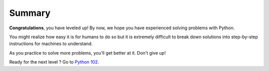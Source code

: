 =======
Summary
=======

**Congratulations**, you have leveled up! By now, we hope you have experienced solving problems with Python. 

You might realize how easy it is for humans to do so but it is extremely difficult to break down solutions into step-by-step instructions for machines to understand.

As you practice to solve more problems, you'll get better at it. Don't give up!

Ready for the next level ? Go to `Python 102 <https://github.com/StudiMY/102-beginning-python>`_.